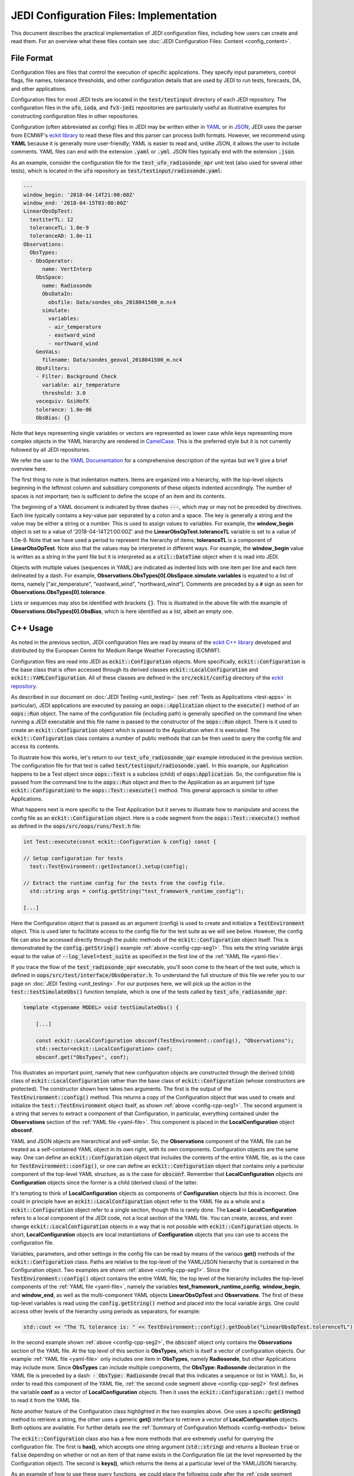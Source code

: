JEDI Configuration Files: Implementation
========================================

This document describes the practical implementation of JEDI configuration files, including how users can create and read them.  For an overview what these files contain see :doc:`JEDI Configuration Files: Content <config_content>`.

.. _config-format:

File Format
-----------

Configuration files are files that control the execution of specific applications.  They specify input parameters, control flags, file names, tolerance thresholds, and other configuration details that are used by JEDI to run tests, forecasts, DA, and other applications.

Configuration files for most JEDI tests are located in the :code:`test/testinput` directory of each JEDI repository.  The configuration files in the :code:`ufo`, :code:`ioda`, and :code:`fv3-jedi` repositories are particularly useful as illustrative examples for constructing configuration files in other repositories.

Configuration (often abbreviated as config) files in JEDI may be written either in `YAML <https://yaml.org>`_ or in `JSON <https://www.json.org>`_;  JEDI uses the parser from ECMWF's `eckit library <https://github.com/ecmwf/eckit>`_ to read these files and this parser can process both formats.  However, we recommend using **YAML** because it is generally more user-friendly; YAML is easier to read and, unlike JSON, it allows the user to include comments.  YAML files can end with the extension :code:`.yaml` or :code:`.yml`.  JSON files typically end with the extension :code:`.json`.

As an example, consider the configuration file for the :code:`test_ufo_radiosonde_opr` unit test (also used for several other tests), which is located in the :code:`ufo` repository as :code:`test/testinput/radiosonde.yaml`:

.. _yaml-file:

.. code:: yaml

    ---
    window_begin: '2018-04-14T21:00:00Z'
    window_end: '2018-04-15T03:00:00Z'
    LinearObsOpTest:
      testiterTL: 12
      toleranceTL: 1.0e-9
      toleranceAD: 1.0e-11
    Observations:
      ObsTypes:
      - ObsOperator:
          name: VertInterp
        ObsSpace:
          name: Radiosonde
          ObsDataIn:
            obsfile: Data/sondes_obs_2018041500_m.nc4
          simulate:
            variables:
            - air_temperature
            - eastward_wind
            - northward_wind
        GeoVaLs:
          filename: Data/sondes_geoval_2018041500_m.nc4
        ObsFilters:
        - Filter: Background Check
          variable: air_temperature
          threshold: 3.0
        vecequiv: GsiHofX
        tolerance: 1.0e-06
        ObsBias: {}

Note that keys representing single variables or vectors are represented as lower case while keys representing more complex objects in the YAML hierarchy are rendered in `CamelCase <https://en.wikipedia.org/wiki/Camel_case>`_.  This is the preferred style but it is not currently followed by all JEDI repositories.

We refer the user to the `YAML Documentation <https://yaml.org/spec/1.2/spec.html>`_ for a comprehensive description of the syntax but we'll give a brief overview here.

The first thing to note is that indentation matters.  Items are organized into a hierarchy, with the top-level objects beginning in the leftmost column and subsidiary components of these objects indented accordingly.  The number of spaces is not important; two is sufficient to define the scope of an item and its contents.

The beginning of a YAML document is indicated by three dashes :code:`---`, which may or may not be preceded by directives. Each line typically contains a key-value pair separated by a colon and a space.  The key is generally a string and the value may be either a string or a number.  This is used to assign values to variables.  For example, the **window_begin** object is set to a value of '2018-04-14T21:00:00Z' and the **LinearObsOpTest.toleranceTL** variable is set to a value of 1.0e-9.  Note that we have used a period to represent the hierarchy of items; **toleranceTL** is a component of **LinearObsOpTest**.  Note also that the values may be interpreted in different ways.  For example, the **window_begin** value is written as a string in the yaml file but it is interpreted as a :code:`util::DateTime` object when it is read into JEDI.

Objects with multiple values (sequences in YAML) are indicated as indented lists with one item per line and each item delineated by a dash.  For example, **Observations.ObsTypes[0].ObsSpace.simulate.variables** is equated to a list of items, namely ["air_temperature", "eastward_wind", "northward_wind"].  Comments are preceded by a :code:`#` sign as seen for **Observations.ObsTypes[0].tolerance**.

Lists or sequences may also be identified with brackets :code:`{}`.  This is illustrated in the above file with the example of **Observations.ObsTypes[0].ObsBias**, which is here identified as a list, albeit an empty one.

.. _config-cpp:

C++ Usage
---------

As noted in the previous section, JEDI configuration files are read by means of the `eckit C++ library <https://github.com/ecmwf/eckit>`_ developed and distributed by the European Centre for Medium Range Weather Forecasting (ECMWF).

Configuration files are read into JEDI as :code:`eckit::Configuration` objects.  More specifically, :code:`eckit::Configuration` is the base class that is often accessed through its derived classes :code:`eckit::LocalConfiguration` and :code:`eckit::YAMLConfiguration`.  All of these classes are defined in the :code:`src/eckit/config` directory of the  `eckit repository <https://github.com/ecmwf/eckit>`_.

As described in our document on :doc:`JEDI Testing <unit_testing>` (see :ref:`Tests as Applications <test-apps>` in particular), JEDI applications are executed by passing an :code:`oops::Application` object to the :code:`execute()` method of an :code:`oops::Run` object.  The name of the configuration file (including path) is generally specified on the command line when running a JEDI executable and this file name is passed to the constructor of the :code:`oops::Run` object.  There is it used to create an :code:`eckit::Configuration` object which is passed to the Application when it is executed.  The :code:`eckit::Configuration` class contains a number of public methods that can be then used to query the config file and access its contents.

To illustrate how this works, let's return to our :code:`test_ufo_radiosonde_opr` example introduced in the previous section.  The configuration file for that test is called :code:`test/testinput/radiosonde.yaml`.  In this example, our Application happens to be a Test object since :code:`oops::Test` is a subclass (child) of :code:`oops:Application`.  So, the configuration file is passed from the command line to the :code:`oops::Run` object and then to the Application as an argument (of type :code:`eckit::Configuration`) to the :code:`oops::Test::execute()` method.  This general approach is similar to other Applications.

What happens next is more specific to the Test Application but it serves to illustrate how to manipulate and access the config file as an :code:`eckit::Configuration` object.  Here is a code segment from the :code:`oops::Test::execute()` method as defined in the :code:`oops/src/oops/runs/Test.h` file:

.. _config-cpp-seg1:

.. code:: C++

    int Test::execute(const eckit::Configuration & config) const {

    // Setup configuration for tests
      test::TestEnvironment::getInstance().setup(config);

    // Extract the runtime config for the tests from the config file.
      std::string args = config.getString("test_framework_runtime_config");

    [...]

Here the Configuration object that is passed as an argument (config) is used to create and initialize a :code:`TestEnvironment` object.  This is used later to facilitate access to the config file for the test suite as we will see below.  However, the config file can also be accessed directly through the public methods of the :code:`eckit::Configuration` object itself.  This is demonstrated by the :code:`config.getString()` example :ref:`above <config-cpp-seg1>`.  This sets the string variable :code:`args` equal to the value of :code:`--log_level=test_suite` as specified in the first line of the :ref:`YAML file <yaml-file>`.

If you trace the flow of the :code:`test_radiosonde_opr` executable, you'll soon come to the heart of the test suite, which is defined in :code:`oops/src/test/interface/ObsOperator.h`.  To understand the full structure of this file we refer you to our page on :doc:`JEDI Testing <unit_testing>`.  For our purposes here, we will pick up the action in the :code:`test::testSimulateObs()` function template, which is one of the tests called by :code:`test_ufo_radiosonde_opr`:

.. _config-cpp-seg2:

.. code:: C++

    template <typename MODEL> void testSimulateObs() {

        [...]

        const eckit::LocalConfiguration obsconf(TestEnvironment::config(), "Observations");
        std::vector<eckit::LocalConfiguration> conf;
        obsconf.get("ObsTypes", conf);

This illustrates an important point, namely that new configuration objects are constructed through the derived (child) class of :code:`eckit::LocalConfiguration` rather than the base class of :code:`eckit::Configuration` (whose constructors are protected).  The constructor shown here takes two arguments.  The first is the output of the :code:`TestEnvironment::config()` method.  This returns a copy of the Configuration object that was used to create and initialize the :code:`test::TestEnvironment` object itself, as shown :ref:`above <config-cpp-seg1>`.  The second argument is a string that serves to extract a component of that Configuration, in particular, everything contained under the **Observations** section of the :ref:`YAML file <yaml-file>`.  This component is placed in the **LocalConfiguration** object **obsconf**.

YAML and JSON objects are hierarchical and self-similar.  So, the **Observations** component of the YAML file can be treated as a self-contained YAML object in its own right, with its own components.  Configuration objects are the same way.  One can define an :code:`eckit::Configuration` object that includes the contents of the entire YAML file, as is the case for :code:`TestEnvironment::config()`, or one can define an :code:`eckit::Configuration` object that contains only a particular component of the top-level YAML structure, as is the case for :code:`obsconf`.  Remember that **LocalConfiguration** objects *are* **Configuration** objects since the former is a child (derived class) of the latter.

It's tempting to think of **LocalConfiguration** objects as components of **Configuration** objects but this is incorrect.  One could in principle have an :code:`eckit::LocalConfiguration` object refer to the YAML file as a whole and a :code:`eckit::Configuration` object refer to a single section, though this is rarely done.  The **Local** in **LocalConfiguration** refers to a local component of the JEDI code, not a local section of the YAML file.  You can create, access, and even change :code:`eckit::LocalConfiguration` objects in a way that is not possible with :code:`eckit::Configuration` objects.  In short, **LocalConfiguration** objects are local instantiations of **Configuration** objects that you can use to access the configuration file.

Variables, parameters, and other settings in the config file can be read by means of the various **get()** methods of the :code:`eckit::Configuration` class.  Paths are relative to the top-level of the YAML/JSON hierarchy that is contained in the Configuration object.  Two examples are shown :ref:`above <config-cpp-seg1>`.  Since the :code:`TestEnvironment::config()` object contains the entire YAML file, the top level of the hierarchy includes the top-level components of the :ref:`YAML file <yaml-file>`, namely the variables **test_framework_runtime_config**, **window_begin**, and **window_end**, as well as the multi-component YAML objects **LinearObsOpTest** and **Observations**.  The first of these top-level variables is read using the :code:`config.getString()` method and placed into the local variable :code:`args`.  One could access other levels of the hierarchy using periods as separators, for example:

.. code:: C++

    std::cout << "The TL tolerance is: " << TestEnvironment::config().getDouble("LinearObsOpTest.tolerenceTL") << std::endl;

In the second example shown :ref:`above <config-cpp-seg2>`, the :code:`obsconf` object only contains the **Observations** section of the YAML file.  At the top level of this section is **ObsTypes**, which is itself a vector of configuration objects.  Our example :ref:`YAML file <yaml-file>` only includes one item in **ObsTypes**, namely **Radiosonde**, but other Applications may include more.  Since **ObsTypes** can include multiple components, the **ObsType: Radiosonde** declaration in the YAML file is preceded by a dash: :code:`- ObsType: Radiosonde` (recall that this indicates a sequence or list in YAML).  So, in order to read this component of the YAML file, :ref:`the second code segment above <config-cpp-seg2>` first defines the variable **conf** as a vector of **LocalConfiguration** objects.  Then it uses the :code:`eckit::Configuration::get()` method to read it from the YAML file.

Note another feature of the Configuration class highlighted in the two examples above.  One uses a specific **getString()** method to retrieve a string, the other uses a generic **get()** interface to retrieve a vector of **LocalConfiguration** objects.  Both options are available.  For further details see the :ref:`Summary of Configuration Methods <config-methods>` below.

The :code:`eckit::Configuration` class also has a few more methods that are extremely useful for querying the configuration file.  The first is **has()**, which accepts one string argument (:code:`std::string`) and returns a Boolean :code:`true` or :code:`false` depending on whether or not an item of that name exists in the Configuration file (at the level represented by the Configuration object).  The second is **keys()**, which returns the items at a particular level of the YAML/JSON hierarchy.

As an example of how to use these query functions, we could place the following code after the :ref:`code segment above from the testSimulateObs() function <config-cpp-seg2>`:

.. code:: bash

  std::string obstype = conf[0].getString("ObsType");
  std::cout << obstype << " Keys: " << conf[0].keys() << std::endl;
  if(conf[0].has("variables")) {
    std::vector<std::string> vars = conf[0].getStringVector("variables");
    std::cout << obstype << " Variables " << vars << std::endl;
  } else {
    std::cout << obstype << " Warning: Observations variables not specified in config file " << std::endl;
  }
  if(conf[0].has("Output")) {
    const eckit::LocalConfiguration outconf(conf[0], "Output");
    std::string outfile = outconf.getString("filename");
    std::cout << obstype << " Output file: " << outfile << std::endl;
  } else {
    std::cout << obstype << " Warning: Observations Output not specified in config file " << std::endl;
  }


Given the :ref:`YAML file above <yaml-file>`, the output of this would be:

.. code:: bash

    Radiosonde Keys: [GeoVaLs,ObsBias,ObsData,ObsFilters,ObsType,rmsequiv,tolerance,variables]
    Radiosonde Variables: [air_temperature,eastward_wind,northward_wind]
    Radiosonde Warning: Observations Output not specified in config file

This example illustrates again the stylistic principle noted :ref:`above <yaml-file>`; YAML/JSON keys that represent single variables or vectors are rendered in lower case while those that represent configuration objects in their own right are rendered in `CamelCase <https://en.wikipedia.org/wiki/Camel_case>`_.

.. _config-methods:

Summary of C++ Configuration Methods
------------------------------------

In this section we summarize some of the most useful public methods available in the :code:`eckit::Configuration` class and, by extension, the :code:`eckit::LocalConfiguration` class.

Available methods for querying the configuration file include:

.. code:: C++

    virtual bool has(const std::string &name) const;
    std::vector<std::string> keys() const;

Available methods for reading specific data types include:

.. code:: C++

    bool getBool(const std::string &name) const;
    int getInt(const std::string &name) const;
    long getLong(const std::string &name) const;
    std::size_t getUnsigned(const std::string &name) const;
    std::int32_t getInt32(const std::string &name) const;
    std::int64_t getInt64(const std::string &name) const;
    float getFloat(const std::string &name) const;
    double getDouble(const std::string &name) const;
    std::string getString(const std::string &name) const;
    std::vector<int> getIntVector(const std::string &name) const;
    std::vector<long> getLongVector(const std::string &name) const;
    std::vector<std::size_t> getUnsignedVector(const std::string &name) const;
    std::vector<std::int32_t> getInt32Vector(const std::string &name) const;
    std::vector<std::int64_t> getInt64Vector(const std::string &name) const;
    std::vector<float> getFloatVector(const std::string &name) const;
    std::vector<double> getDoubleVector(const std::string &name) const;
    std::vector<std::string> getStringVector(const std::string &name) const;
    LocalConfiguration getSubConfiguration(const std::string &name) const;
    std::vector<LocalConfiguration> getSubConfigurations(const std::string &name) const;


Each of these methods also has a version that accepts a second argument (of the same type as the return value) that will be used as a default value in the event that the item in question is not found in the configuration file.

Available generic interfaces for the **get()** method include:

.. code:: C++

    virtual bool get(const std::string &name, std::string &value) const;
    virtual bool get(const std::string &name, bool &value) const;
    virtual bool get(const std::string &name, int &value) const;
    virtual bool get(const std::string &name, long &value) const;
    virtual bool get(const std::string &name, long long &value) const;
    virtual bool get(const std::string &name, std::size_t &value) const;
    virtual bool get(const std::string &name, float &value) const;
    virtual bool get(const std::string &name, double &value) const;
    virtual bool get(const std::string &name, std::vector<int> &value) const;
    virtual bool get(const std::string &name, std::vector<long> &value) const;
    virtual bool get(const std::string &name, std::vector<long long> &value) const;
    virtual bool get(const std::string &name, std::vector<std::size_t> &value) const;
    virtual bool get(const std::string &name, std::vector<float> &value) const;
    virtual bool get(const std::string &name, std::vector<double> &value) const;
    virtual bool get(const std::string &name, std::vector<std::string> &value) const;
    bool get(const std::string &name, std::vector<LocalConfiguration>&) const;
    bool get(const std::string &name, LocalConfiguration&) const;

The Boolean return value reflects whether or not these items are found in the config file.

.. _config-fortran:

Fortran Usage
---------------

ECMWF also offers a Fortran interface to eckit called `fckit <https://github.com/ecmwf/fckit>`_ that provides Fortran interfaces to many of the :code:`eckit::Configuration` methods described in our :ref:`Summary of Configuration Methods <config-methods>` above.

However, JEDI does not currently use these fckit interfaces for accessing config files.  Instead, JEDI defines its own Fortran interfaces to C++ :code:`oops::Configuration` objects.  These are defined in the file :code:`oops/src/oops/util/config_mod.F90` and they currently include the following Fortran subroutines:

.. code:: Fortran

    logical function config_element_exists(c_dom,query)
    integer function config_get_int(c_dom,query,idefault)
    real(kind=kind_real) function config_get_real(c_dom,query,rdefault)
    function config_get_string(c_dom,length,query,sdefault)
    function config_get_string_vector(c_dom, length, query)

The first argument in each of these routines (:code:`c_dom`) is a pointer to the :code:`eckit::Configuration` object in C++ that provides access to the config file as :ref:`described above <config-cpp>`.  These, like other interfaces in JEDI, use the intrinsic :code:`ISO_C_BINDING` Fortran module to pass information between C++ and Fortran.   Within this framework, :code:`c_dom` is declared as a pointer of type :code:`c_ptr`, with an :code:`intent(in)` attribute.

The :code:`query` argument in the subroutines above is the name of the variable one wishes to retrieve from the config file (rendered as type :code:`character(*)`).  The :code:`config_get_real()`, :code:`config_get_int()`, and :code:`config_get_string()` routines also include an optional default value to be used if the variable in question is not found in the config file. The two string functions also require the user to specify the length of the string to retrieve, which is passed as an integer :code:`length` argument.  In the case of the string vector, this refers to the length (number of characters) of each element of the vector; the number of elements is determined automatically by querying the config file.

As an example of how these Fortran interfaces are used, we'll consider a code segment from the :code:`atmprofile_setup_()` routine in the file :code:`ufo/src/ufo/atmosphere/atmprofile/ufo_atmprofile_mod.F90`.  This routine is called during the execution of the :code:`test_ufo_radiosonde_opr` test that we have been considering throughout this document.  It's function is to set up the Fortran counterpart of the C++ :code:`ufo::ObsAtmProfile` object that contains the Radiosonde observation operator.

.. code:: Fortran

    subroutine atmprofile_setup_(self, c_conf)
      use config_mod
      implicit none
      class(ufo_atmprofile), intent(inout) :: self
      type(c_ptr), intent(in)    :: c_conf

      integer :: ii

      !> Size of variables
      self%nvars = size(config_get_string_vector(c_conf, max_string, "variables"))
      !> Allocate varout: variables in the observation vector
      allocate(self%varout(self%nvars))
      !> Read variable list and store in varout
      self%varout = config_get_string_vector(c_conf, max_string, "variables")

      [...]


The first thing to note is that this routine uses the :code:`config_mod` module in oops, which contains the configuration interface, as described above.  One must also :code:`use iso_c_binding`, which defines :code:`c_ptr` and other data types (in this example, this declaration is done at the :code:`ufo_atmprofile_mod` module level).

The setup routine then calls :code:`config_get_string_vector()` twice; once to determine the number of variables listed in the config file and a second time to actually read the data.  The first call is used to allocate the Fortran string vector that will contain the data.  The length of each string buffer is set equal to the parameter :code:`max_string`, which is also defined in the :code:`config_mod` module.

Note that the various :code:`config_get*()` routines retrieve data relative to the the top level of the :code:`eckit::Configuration` object referred to by :code:`c_conf`.  As discussed :ref:`above <config-cpp>`, each section of the YAML or JSON file can be rendered as self-contained :code:`eckit::Configuration` object and the appropriate section of the config file is generally extracted in C++ and passed to the Fortran routines.  In this example, the :code:`c_conf` pointer points to the :code:`ObsType: Radiosonde` section of the :ref:`YAML file <yaml-file>`, as defined by the :code:`conf[0]` object in :ref:`the testSimulateObs() code segment above <config-cpp-seg2>`.

We could add the following code segment to the subroutine above to illustrate a few other features of the Fortran configuration interface:

.. code:: Fortran

  if (config_element_exists(c_conf,"GeoVaLs")) then
     write(*,*) "Radiosonde GeoVaLs Norm = ",config_get_real(c_conf,"GeoVaLs.norm",1.0_kind_real)
  endif

Here we see that :code:`config_element_exists()` is an interface to the :code:`eckit::Configuration::has()` method discussed :ref:`above <config-cpp>` that returns a Boolean :code:`true` or :code:`false` and that can be used to check if a variable exists in the config file.  Furthermore, the period acts as a separator that can be used to access any level of the YAML/JSON hierarchy that is at or below the level defined by :code:`c_conf`.  Here we use it to access the :code:`norm` element of the :code:`Observations.ObsTypes[0].GeoVaLs.norm` item of the :ref:`original YAML file <yaml-file>`.  We also included a default value of unity to be used if the :code:`config_get_real()` routine failed to find this variable in the config file.  But, in our example, the variable exists and the output is:

.. code:: bash

    Radiosonde GeoVaLs Norm =    8471.8836878543570


